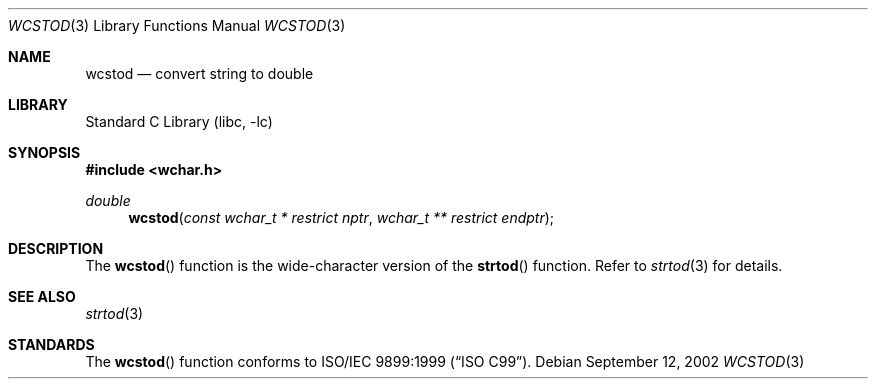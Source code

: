 .\" Copyright (c) 2002 Tim J. Robbins
.\" All rights reserved.
.\"
.\" Redistribution and use in source and binary forms, with or without
.\" modification, are permitted provided that the following conditions
.\" are met:
.\" 1. Redistributions of source code must retain the above copyright
.\"    notice, this list of conditions and the following disclaimer.
.\" 2. Redistributions in binary form must reproduce the above copyright
.\"    notice, this list of conditions and the following disclaimer in the
.\"    documentation and/or other materials provided with the distribution.
.\"
.\" THIS SOFTWARE IS PROVIDED BY THE AUTHOR AND CONTRIBUTORS ``AS IS'' AND
.\" ANY EXPRESS OR IMPLIED WARRANTIES, INCLUDING, BUT NOT LIMITED TO, THE
.\" IMPLIED WARRANTIES OF MERCHANTABILITY AND FITNESS FOR A PARTICULAR PURPOSE
.\" ARE DISCLAIMED.  IN NO EVENT SHALL THE AUTHOR OR CONTRIBUTORS BE LIABLE
.\" FOR ANY DIRECT, INDIRECT, INCIDENTAL, SPECIAL, EXEMPLARY, OR CONSEQUENTIAL
.\" DAMAGES (INCLUDING, BUT NOT LIMITED TO, PROCUREMENT OF SUBSTITUTE GOODS
.\" OR SERVICES; LOSS OF USE, DATA, OR PROFITS; OR BUSINESS INTERRUPTION)
.\" HOWEVER CAUSED AND ON ANY THEORY OF LIABILITY, WHETHER IN CONTRACT, STRICT
.\" LIABILITY, OR TORT (INCLUDING NEGLIGENCE OR OTHERWISE) ARISING IN ANY WAY
.\" OUT OF THE USE OF THIS SOFTWARE, EVEN IF ADVISED OF THE POSSIBILITY OF
.\" SUCH DAMAGE.
.\"
.\" $FreeBSD: src/lib/libc/locale/wcstod.3,v 1.2 2002/11/29 16:36:53 ru Exp $
.\"
.Dd September 12, 2002
.Dt WCSTOD 3
.Os
.Sh NAME
.Nm wcstod
.Nd "convert string to double"
.Sh LIBRARY
.Lb libc
.Sh SYNOPSIS
.In wchar.h
.Ft double
.Fn wcstod "const wchar_t * restrict nptr" "wchar_t ** restrict endptr"
.Sh DESCRIPTION
The
.Fn wcstod
function is the wide-character version of the
.Fn strtod
function.
Refer to
.Xr strtod 3
for details.
.Sh SEE ALSO
.Xr strtod 3
.Sh STANDARDS
The
.Fn wcstod
function conforms to
.St -isoC-99 .

